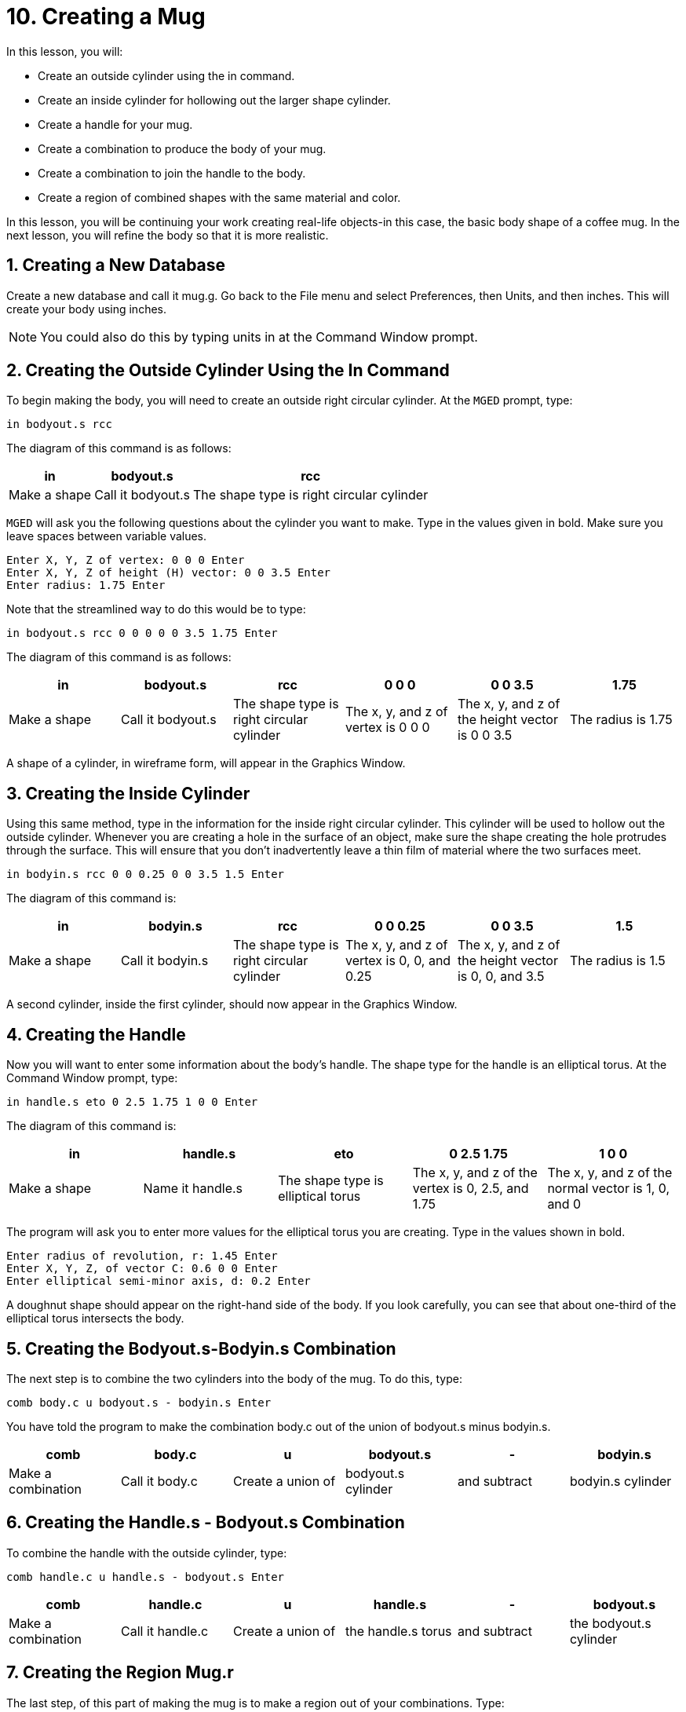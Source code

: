 = 10. Creating a Mug
:sectnums:
:experimental:

In this lesson, you will:

* Create an outside cylinder using the in command.
* Create an inside cylinder for hollowing out the larger shape
  cylinder.
* Create a handle for your mug.
* Create a combination to produce the body of your mug.
* Create a combination to join the handle to the body.
* Create a region of combined shapes with the same material and color.

In this lesson, you will be continuing your work creating real-life
objects-in this case, the basic body shape of a coffee mug.  In the
next lesson, you will refine the body so that it is more realistic.

[[_mug_new_db]]
== Creating a New Database

Create a new database and call it mug.g.  Go back to the File menu and
select Preferences, then Units, and then inches.  This will create
your body using inches.

NOTE: You could also do this by typing units in at the Command Window
prompt.

[[_mug_outside_cyl]]
== Creating the Outside Cylinder Using the In Command

To begin making the body, you will need to create an outside right
circular cylinder.  At the [app]`MGED` prompt, type:

[cmd]`in bodyout.s rcc`

The diagram of this command is as follows:

[%header, cols="3*^~", frame="all"]
|===
|in
|bodyout.s
|rcc

|Make a shape
|Call it bodyout.s
|The shape type is right circular cylinder
|===

[app]`MGED` will ask you the following questions about the cylinder
you want to make.  Type in the values given in bold.  Make sure you
leave spaces between variable values.

[subs="quotes,macros"]
....
[prompt]#Enter X, Y, Z of vertex:# [cmd]#0 0 0# kbd:[Enter]
[prompt]#Enter X, Y, Z of height (H) vector:# [cmd]#0 0 3.5# kbd:[Enter]
[prompt]#Enter radius:# [cmd]#1.75# kbd:[Enter]
....

Note that the streamlined way to do this would be to type:

[cmd]`in bodyout.s rcc 0 0 0 0 0 3.5 1.75 kbd:[Enter]`

The diagram of this command is as follows: 

[%header, cols="6*^", frame="all"]
|===
|in
|bodyout.s
|rcc
|0 0 0
|0 0 3.5
|1.75

|Make a shape
|Call it bodyout.s
|The shape type is right circular cylinder
|The x, y, and z of vertex is 0 0 0
|The x, y, and z of the height vector is 0 0 3.5
|The radius is 1.75
|===

A shape of a cylinder, in wireframe form, will appear in the Graphics
Window.

[[_mug_inside_cyl]]
== Creating the Inside Cylinder

Using this same method, type in the information for the inside right
circular cylinder.  This cylinder will be used to hollow out the
outside cylinder.  Whenever you are creating a hole in the surface of
an object, make sure the shape creating the hole protrudes through the
surface.  This will ensure that you don't inadvertently leave a thin
film of material where the two surfaces meet.

[cmd]`in bodyin.s rcc 0 0 0.25 0 0 3.5 1.5 kbd:[Enter]`

The diagram of this command is: 

[%header, cols="6*^", frame="all"]
|===
|in
|bodyin.s
|rcc
|0 0 0.25
|0 0 3.5
|1.5

|Make a shape
|Call it bodyin.s
|The shape type is right circular cylinder
|The x, y, and z of vertex is 0, 0, and 0.25
|The x, y, and z of the height vector is 0, 0, and 3.5
|The radius is 1.5
|===

A second cylinder, inside the first cylinder, should now appear in the
Graphics Window.

[[_mug_handle]]
== Creating the Handle

Now you will want to enter some information about the body's handle.
The shape type for the handle is an elliptical torus.  At the Command
Window prompt, type:

[cmd]`in handle.s eto 0 2.5 1.75 1 0 0 kbd:[Enter]`

The diagram of this command is: 

[%header, cols="5*^", frame="all"]
|===
|in
|handle.s
|eto
|0 2.5 1.75
|1 0 0

|Make a shape
|Name it handle.s
|The shape type is elliptical torus
|The x, y, and z of the vertex is 0, 2.5, and 1.75
|The x, y, and z of the normal vector is 1, 0, and 0
|===

The program will ask you to enter more values for the elliptical torus
you are creating.  Type in the values shown in bold.

[subs="quotes,macros"]
....
[prompt]#Enter radius of revolution, r:# [cmd]#1.45# kbd:[Enter]
[prompt]#Enter X, Y, Z, of vector C:# [cmd]#0.6 0 0# kbd:[Enter]
[prompt]#Enter elliptical semi-minor axis, d:# [cmd]#0.2# kbd:[Enter]
....

A doughnut shape should appear on the right-hand side of the body.  If
you look carefully, you can see that about one-third of the elliptical
torus intersects the body.

[[_mug_comb1]]
== Creating the Bodyout.s-Bodyin.s Combination

The next step is to combine the two cylinders into the body of
the mug.  To do this, type:

[cmd]`comb body.c u bodyout.s - bodyin.s kbd:[Enter]`

You have told the program to make the combination body.c out of the
union of bodyout.s minus bodyin.s.

[%header, cols="6*^", frame="all"]
|===
|comb
|body.c
|u
|bodyout.s
|-
|bodyin.s

|Make a combination
|Call it body.c
|Create a union of
|bodyout.s cylinder
|and subtract
|bodyin.s cylinder
|===

[[_mug_comb2]]
== Creating the Handle.s - Bodyout.s Combination

To combine the handle with the outside cylinder, type:

[cmd]`comb handle.c u handle.s - bodyout.s kbd:[Enter]`

[%header, cols="6*^", frame="all"]
|===
|comb
|handle.c
|u
|handle.s
|-
|bodyout.s

|Make a combination
|Call it handle.c
|Create a union of
|the handle.s torus
|and subtract
|the bodyout.s cylinder
|===

[[_mug_region]]
== Creating the Region Mug.r

The last step, of this part of making the mug is to make a region out
of your combinations.  Type:

[cmd]`r mug.r u body.c u handle.c kbd:[Enter]`

[%header, cols="6*^", frame="all"]
|===
|r
|mug.r
|u
|body.c
|u
|handle.c

|Make a region of shapes of the same material and color
|Call it mug.r
|Create a union of
|the body.c combination
|and merge it with
|the handle.c combination
|===

If you did this correctly, the program should say something similar
to:

....
   Defaulting item number to 1002
   Creating region id=1001, air=0, GIFTmaterial=1, los=100
....

.Wireframe Mug
image::lessons:mged/10_mug_wireframe.png[]

You should now have the region mug.r that is a combination of shapes
containing the same material and color.  You could assign color and
material at this point, but you will want to do some more work on this
design to make it more realistic.  So, for now, review the lessons of
this chapter.  When you are ready to work again, you can continue
refining your design in the next lesson.

[[_mug_review]]
== Review

In this lesson you:

* Created an outside cylinder using the in command.
* Created an inside cylinder for hollowing out the larger shape
  cylinder.
* Created a handle for your mug.
* Created a combination to produce the body of your mug.
* Created a combination to join the handle to the body.
* Created a region of combined shapes with the same material and
  color.
